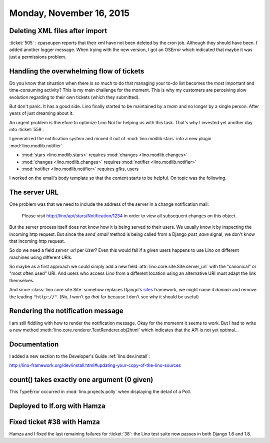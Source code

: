 =========================
Monday, November 16, 2015
=========================

Deleting XML files after import
===============================

:ticket:`505` : cpaseupen reports that their xml have not been deleted by
the cron job. Although they should have been. I added another logger
message. When trying with the new version, I got an OSError which
indicated that maybe it was just a permissions problem.

Handling the overwhelming flow of tickets
=========================================

Do you know that situation when there is so much to do that managing
your to-do list becomes the most important and time-consuming
activity?  This is my main challenge for the moment.  This is why my
customers are perceiving slow evolution regarding to their own tickets
(which they submitted).

But don't panic. It has a good side. Lino finally started to be
maintained by a *team* and no longer by a single person. After years
of just dreaming about it.

An urgent problem is therefore to optimize Lino Noi for helping us
with this task.  That's why I invested yet another day into
:ticket:`559`.  

I generalized the notification system and moved it out of
:mod:`lino.modlib.stars` into a new plugin
:mod:`lino.modlib.notifier`.

- :mod:`stars <lino.modlib.stars>` requires :mod:`changes <lino.modlib.changes>`
- :mod:`changes <lino.modlib.changes>` requires :mod:`notifier <lino.modlib.notifier>`
- :mod:`notifier <lino.modlib.notifier>` requires gfks, users


I worked on the email's body template so that the content starts to be
helpful. On topic was the following.


The server URL
==============

One problem was that we need to include the address of the server in a
change notification mail:

    Please visit http://lino/api/stars/Notification/1234 in order to
    view all subsequent changes on this object.

But the server process itself does not know how it is being served to
their users. We usually know it by inspecting the incoming http
request.  But since the `send_email` method is being called from a
Django `post_save` signal, we don't know that incoming http request.

So do we need a field `server_url` per `User`? Even this would fail if
a given users happens to use Lino on different machines using
different URIs.

So maybe as a first approach we could simply add a new field
:attr:`lino.core.site.Site.server_url` with the "canonical" or "most
often used" URI. And users who access Lino from a different location
using an alternative URI must adapt the link themselves.

And since :class:`lino.core.site.Site` somehow replaces Django's
`sites
<https://docs.djangoproject.com/en/5.0/ref/contrib/sites/#getting-the-current-domain-for-full-urls>`_
framework, we might name it `domain` and remove the leading
``"http://"``.  (No, I won't go *that* far because I don't see why it
should be useful)


Rendering the notification message
==================================

I am still fiddling with how to render the notification message.  Okay
for the momennt it seems to work.  But I had to write a new method
:meth:`lino.core.renderer.TextRenderer.obj2html` which indicates that
the API is not yet optimal...


Documentation
=============

I added a new section to the Developer's Guide :ref:`lino.dev.install`:

http://lino-framework.org/dev/install.html#updating-your-copy-of-the-lino-sources



count() takes exactly one argument (0 given)
============================================

This TypeError occurred in :mod:`lino.projects.polly` when displaying
the detail of a Poll.


Deployed to lf.org with Hamza
=============================



Fixed ticket #38 with Hamza
===========================

Hamza and I fixed the last remaining failures for :ticket:`38`: the
Lino test suite now passes in both Django 1.6 and 1.8. 

